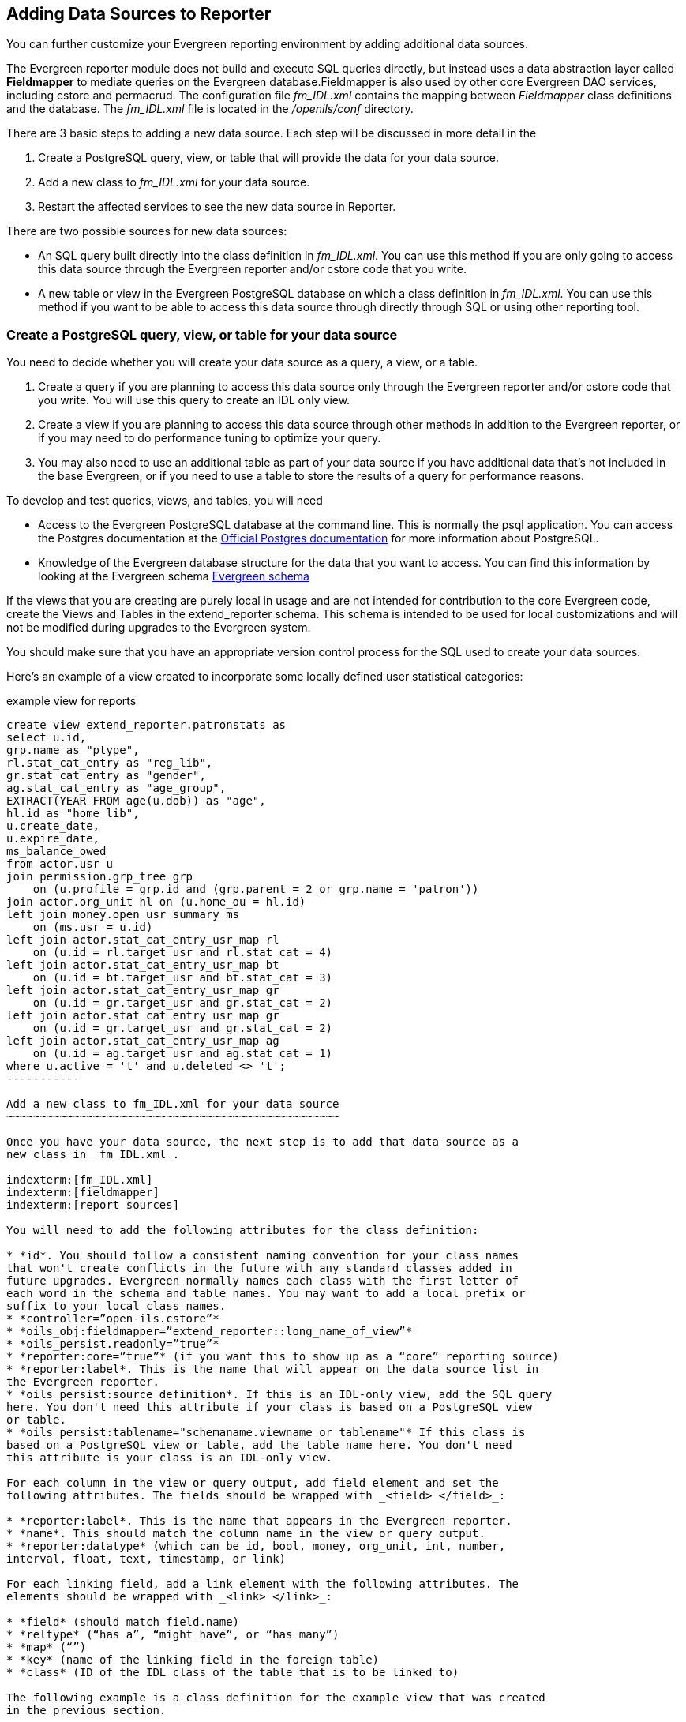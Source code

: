 Adding Data Sources to Reporter
-------------------------------

indexterm:[reports, adding data sources]

You can further customize your Evergreen reporting environment by adding 
additional data sources.

The Evergreen reporter module does not build and execute SQL queries directly, 
but instead uses a data abstraction layer called *Fieldmapper* to mediate queries 
on the Evergreen database.Fieldmapper is also used by other core Evergreen DAO 
services, including cstore and permacrud. The configuration file _fm_IDL.xml_ 
contains the mapping between _Fieldmapper_ class definitions and the database. 
The _fm_IDL.xml_ file is located in the _/openils/conf_ directory.

indexterm:[fm_IDL.xml]

There are 3 basic steps to adding a new data source. Each step will be discussed 
in more detail in the

. Create a PostgreSQL query, view, or table that will provide the data for your 
data source.
. Add a new class to _fm_IDL.xml_ for your data source.
. Restart the affected services to see the new data source in Reporter.

There are two possible sources for new data sources:

indexterm:[PostgreSQL]

indexterm:[SQL]

* An SQL query built directly into the class definition in _fm_IDL.xml_. You can 
use this method if you are only going to access this data source through the 
Evergreen reporter and/or cstore code that you write.
* A new table or view in the Evergreen PostgreSQL database on which a class 
definition in _fm_IDL.xml_. You can use this method if you want to be able to 
access this data source through directly through SQL or using other reporting tool.

Create a PostgreSQL query, view, or table for your data source
~~~~~~~~~~~~~~~~~~~~~~~~~~~~~~~~~~~~~~~~~~~~~~~~~~~~~~~~~~~~~~

indexterm:[PostgreSQL]

You need to decide whether you will create your data source as a query, a view, 
or a table.

. Create a query if you are planning to access this data source only through the 
Evergreen reporter and/or cstore code that you write. You will use this query to 
create an IDL only view.
. Create a view if you are planning to access this data source through other 
methods in addition to the Evergreen reporter, or if you may need to do 
performance tuning to optimize your query.
. You may also need to use an additional table as part of your data source if 
you have additional data that's not included in the base Evergreen, or if you 
need to use a table to store the results of a query for performance reasons.

To develop and test queries, views, and tables, you will need

* Access to the Evergreen PostgreSQL database at the command line. This is 
normally the psql application. You 
can access the Postgres documentation at the 
http://http://www.postgresql.org/docs/[Official Postgres documentation] for 
more information about PostgreSQL.
* Knowledge of the Evergreen database structure for the data that you want to 
access. You can find this information by looking at the Evergreen schema
http://docs.evergreen-ils.org/2.2/schema/[Evergreen schema] 

indexterm:[database schema]

If the views that you are creating are purely local in usage and are not intended 
for contribution to the core Evergreen code, create the Views and Tables in the 
extend_reporter schema. This schema is intended to be used for local 
customizations and will not be modified during upgrades to the Evergreen system.

You should make sure that you have an appropriate version control process for the SQL 
used to create your data sources.

Here's an example of a view created to incorporate some locally defined user 
statistical categories:

.example view for reports
----------
create view extend_reporter.patronstats as
select u.id, 
grp.name as "ptype",
rl.stat_cat_entry as "reg_lib",
gr.stat_cat_entry as "gender",
ag.stat_cat_entry as "age_group",
EXTRACT(YEAR FROM age(u.dob)) as "age",
hl.id as "home_lib",
u.create_date,
u.expire_date,
ms_balance_owed
from actor.usr u
join permission.grp_tree grp 
    on (u.profile = grp.id and (grp.parent = 2 or grp.name = 'patron')) 
join actor.org_unit hl on (u.home_ou = hl.id)
left join money.open_usr_summary ms 
    on (ms.usr = u.id) 
left join actor.stat_cat_entry_usr_map rl 
    on (u.id = rl.target_usr and rl.stat_cat = 4) 
left join actor.stat_cat_entry_usr_map bt 
    on (u.id = bt.target_usr and bt.stat_cat = 3) 
left join actor.stat_cat_entry_usr_map gr 
    on (u.id = gr.target_usr and gr.stat_cat = 2) 
left join actor.stat_cat_entry_usr_map gr 
    on (u.id = gr.target_usr and gr.stat_cat = 2) 
left join actor.stat_cat_entry_usr_map ag 
    on (u.id = ag.target_usr and ag.stat_cat = 1) 
where u.active = 't' and u.deleted <> 't';
-----------

Add a new class to fm_IDL.xml for your data source
~~~~~~~~~~~~~~~~~~~~~~~~~~~~~~~~~~~~~~~~~~~~~~~~~~

Once you have your data source, the next step is to add that data source as a 
new class in _fm_IDL.xml_.

indexterm:[fm_IDL.xml]
indexterm:[fieldmapper]
indexterm:[report sources]

You will need to add the following attributes for the class definition:

* *id*. You should follow a consistent naming convention for your class names 
that won't create conflicts in the future with any standard classes added in 
future upgrades. Evergreen normally names each class with the first letter of 
each word in the schema and table names. You may want to add a local prefix or 
suffix to your local class names.
* *controller=”open-ils.cstore”*
* *oils_obj:fieldmapper=”extend_reporter::long_name_of_view”*
* *oils_persist.readonly=”true”*
* *reporter:core=”true”* (if you want this to show up as a “core” reporting source)
* *reporter:label*. This is the name that will appear on the data source list in 
the Evergreen reporter.
* *oils_persist:source_definition*. If this is an IDL-only view, add the SQL query 
here. You don't need this attribute if your class is based on a PostgreSQL view 
or table.
* *oils_persist:tablename="schemaname.viewname or tablename"* If this class is 
based on a PostgreSQL view or table, add the table name here. You don't need 
this attribute is your class is an IDL-only view.

For each column in the view or query output, add field element and set the 
following attributes. The fields should be wrapped with _<field> </field>_:

* *reporter:label*. This is the name that appears in the Evergreen reporter.
* *name*. This should match the column name in the view or query output.
* *reporter:datatype* (which can be id, bool, money, org_unit, int, number, 
interval, float, text, timestamp, or link)

For each linking field, add a link element with the following attributes. The 
elements should be wrapped with _<link> </link>_:

* *field* (should match field.name)
* *reltype* (“has_a”, “might_have”, or “has_many”)
* *map* (“”)
* *key* (name of the linking field in the foreign table)
* *class* (ID of the IDL class of the table that is to be linked to)

The following example is a class definition for the example view that was created 
in the previous section.

.example class definition for reports
----------
<class id="erpstats" controller="open-ils.reporter-store" 
oils_obj:fieldmapper="extend_reporter::patronstats" 
oils_persist:tablename="extend_reporter.patronstats" oils_persist:readonly="true" 
reporter:label="Patron Statistics" reporter:core="true">
  <fields oils_persist:primary="id">
  <field reporter:label="Patron ID" name="id" reporter:datatype="link" />
  <field reporter:label="Patron Type" name="ptype" reporter:datatype="text" />
  <field reporter:label="Reg Lib" name="reg_lib" reporter:datatype="text" />
  <field reporter:label="Boro/Twp" name="boro_twp" reporter:datatype="text" />
  <field reporter:label="Gender" name="gender" reporter:datatype="text" />
  <field reporter:label="Age Group" name="age_group" reporter:datatype="text" />
  <field reporter:label="Age" name="age" reporter:datatype="int" />
  <field reporter:label="Home Lib ID" name="home_lib_id" 
    reporter:datatype="link" />
  <field reporter:label="Home Lib Code" name="home_lib_code" 
    reporter:datatype="text" />
  <field reporter:label="Home Lib" name="home_lib" reporter:datatype="text" />
  <field reporter:label="Create Date" name="create_date" 
    reporter:datatype="timestamp" />
  <field reporter:label="Expire Date" name="expire_date" 
    reporter:datatype="timestamp" />
  <field reporter:label="Balance Owed" name="balance_owed" 
    reporter:datatype="money" />
</fields>
<links>
  <link field="id" reltype="has_a" key="id" map="" class="au"/>
  <link field="home_lib_id" reltype="has_a" key="id" map="" class="aou"/>
</links>
</class>
---------

NOTE: _fm_IDL.xml_ is used by other core Evergreen DAO services, including cstore 
and permacrud. So changes to this file can affect the entire Evergreen 
application, not just reporter. After making changes fm_IDL.xml, it is a good 
idea to ensure that it is valid XML by using a utility such as *xmllint* – a 
syntax error can render much of Evergreen nonfunctional. Set up a good change 
control system for any changes to fm_IDL.xml. You will need to keep a separate 
copy of you local class definitions so that you can reapply the changes to 
_fm_IDL.xml_ after Evergreen upgrades.

Restart the affected services to see the new data source in the reporter
~~~~~~~~~~~~~~~~~~~~~~~~~~~~~~~~~~~~~~~~~~~~~~~~~~~~~~~~~~~~~~~~~~~~~~~~

The following steps are needed to for Evergreen to recognize the changes to 
_fm_IDL.xml_

. Copy the updated _fm_IDL.xml_ into place:
+
-------------
cp fm_IDL.xml /openils/conf/.
-------------
+
. (Optional) Make the reporter version of fm_IDL.xml match the core version.
Evergreen systems supporting only one interface language will normally find
that _/openils/var/web/reports/fm_IDL.xml_ is a symbolic link pointing to
_/openils/conf/fm_IDL.xml_, so no action will be required. However, systems
supporting multiple interfaces will have a different version of _fm_IDL.xml_ in
the _/openils/var/web/reports_ directory. The _right_ way to update this is to
go through the Evergreen internationalization build process to create the
entity form of _fm_IDL.xml_ and the updated _fm_IDL.dtd_ files for each
supported language. However, that is outside the scope of this document. If you
can accept the reporter interface supporting only one language, then you can
simply copy your updated version of _fm_IDL.xml_ into the
_/openils/var/web/reports_ directory:
+
-------------
cp /openils/conf/fm_IDL.xml /openils/var/web/reports/.
-------------
+
. As the *opensrf* user, run Autogen to to update the Javascript versions of
the fieldmapper definitions.
+
-------------
/openils/bin/autogen.sh
-------------
+    
. As the *opensrf* user, restart services:
+
-------------
osrf_control --localhost --restart-services
-------------
+
. As the *root* user, restart the Apache web server:
+
-------------
service apache2 restart
-------------
+
. As the *opensrf* user, restart the Evergreen reporter. You may need to modify
this command depending on your system configuration and PID path:
+
------------
opensrf-perl.pl -l -action restart -service open-ils.reporter \
-config /openils/conf/opensrf_core.xml -pid-dir /openils/var/run
------------
+
. Restart the Evergreen staff client, or use *Admin --> For Developers -->
  Clear Cache*

